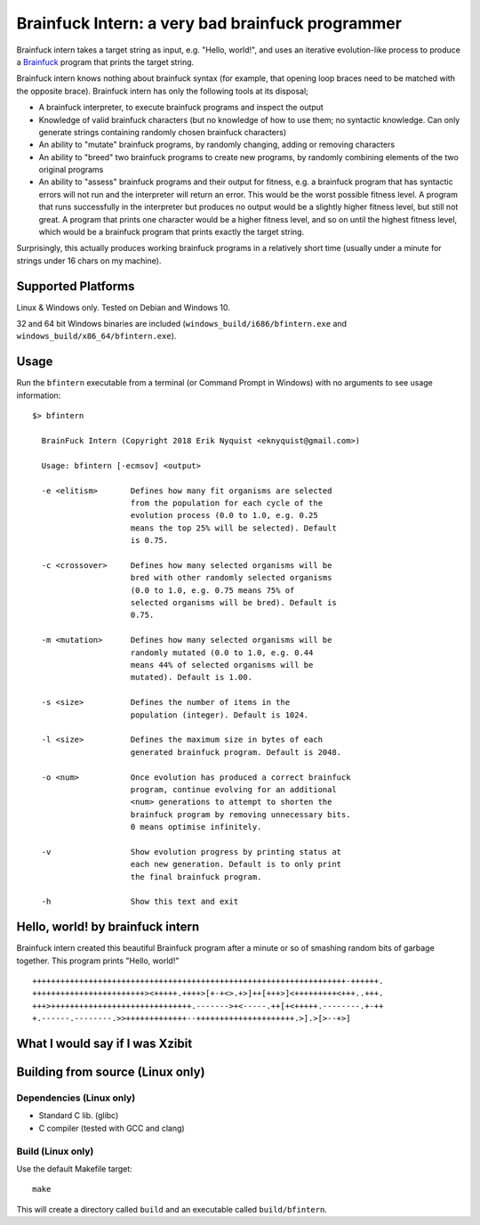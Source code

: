 Brainfuck Intern: a very bad brainfuck programmer
-------------------------------------------------

Brainfuck intern takes a target string as input, e.g. "Hello, world!", and uses
an iterative evolution-like process to produce a
`Brainfuck <https://en.wikipedia.org/wiki/Brainfuck>`_ program that prints the
target string.

Brainfuck intern knows nothing about brainfuck syntax (for example, that opening
loop braces need to be matched with the opposite brace). Brainfuck intern has
only the following tools at its disposal;

* A brainfuck interpreter, to execute brainfuck programs and inspect the output
* Knowledge of valid brainfuck characters (but no knowledge of how to use them;
  no syntactic knowledge. Can only generate strings containing randomly chosen
  brainfuck characters)
* An ability to "mutate" brainfuck programs, by randomly changing, adding or
  removing characters
* An ability to "breed" two brainfuck programs to create new programs, by
  randomly combining elements of the two original programs
* An ability to "assess" brainfuck programs and their output for fitness, e.g.
  a brainfuck program that has syntactic errors will not run and the interpreter
  will return an error. This would be the worst possible fitness level. A program
  that runs successfully in the interpreter but produces no output would be a
  slightly higher fitness level, but still not great. A program that prints one
  character would be a higher fitness level, and so on until the highest fitness
  level, which would be a brainfuck program that prints exactly the target string.

Surprisingly, this actually produces working brainfuck programs in a relatively
short time (usually under a minute for strings under 16 chars on my machine).

Supported Platforms
===================

Linux & Windows only. Tested on Debian and Windows 10.

32 and 64 bit Windows binaries are included (``windows_build/i686/bfintern.exe``
and ``windows_build/x86_64/bfintern.exe``).

Usage
=====

Run the ``bfintern`` executable from a terminal (or Command Prompt in Windows)
with no arguments to see usage information:

::

      $> bfintern

        BrainFuck Intern (Copyright 2018 Erik Nyquist <eknyquist@gmail.com>)

        Usage: bfintern [-ecmsov] <output>

        -e <elitism>       Defines how many fit organisms are selected
                           from the population for each cycle of the
                           evolution process (0.0 to 1.0, e.g. 0.25
                           means the top 25% will be selected). Default
                           is 0.75.

        -c <crossover>     Defines how many selected organisms will be
                           bred with other randomly selected organisms
                           (0.0 to 1.0, e.g. 0.75 means 75% of
                           selected organisms will be bred). Default is
                           0.75.

        -m <mutation>      Defines how many selected organisms will be
                           randomly mutated (0.0 to 1.0, e.g. 0.44
                           means 44% of selected organisms will be
                           mutated). Default is 1.00.

        -s <size>          Defines the number of items in the
                           population (integer). Default is 1024.

        -l <size>          Defines the maximum size in bytes of each
                           generated brainfuck program. Default is 2048.

        -o <num>           Once evolution has produced a correct brainfuck
                           program, continue evolving for an additional
                           <num> generations to attempt to shorten the
                           brainfuck program by removing unnecessary bits.
                           0 means optimise infinitely.

        -v                 Show evolution progress by printing status at
                           each new generation. Default is to only print
                           the final brainfuck program.

        -h                 Show this text and exit

Hello, world! by brainfuck intern
=================================

Brainfuck intern created this beautiful Brainfuck program after a minute or so
of smashing random bits of garbage together. This program prints "Hello, world!"

::

    +++++++++++++++++++++++++++++++++++++++++++++++++++++++++++++++++++-++++++.
    ++++++++++++++++++++++++><+++++.++++>[+-+<>.+>]++[+++>]<+++++++++<+++..+++.
    +++>++++++++++++++++++++++++++++++.------->+<-----.++[+<+++++.--------.+-++
    +.------.--------.>>+++++++++++++--+++++++++++++++++++++.>].>[>--+>]

What I would say if I was Xzibit
================================

.. image:: x.jpg

Building from source (Linux only)
=================================

Dependencies (Linux only)
#########################

* Standard C lib. (glibc)
* C compiler (tested with GCC and clang)

Build (Linux only)
##################

Use the default Makefile target:

::

    make

This will create a directory called ``build`` and an executable called
``build/bfintern``.

